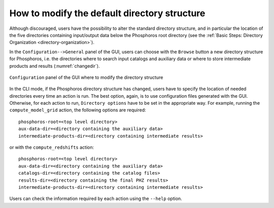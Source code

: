 .. _directory_howto_section:

How to modify the default directory structure
=============================================

Although discouraged, users have the possibility to alter the standard
directory structure, and in particular the location of the five
directories containing input/output data below the Phosphoros root
directory (see the :ref:`Basic Steps: Directory Organization
<directory-organization>`).

In the ``Configuration-->General`` panel of the GUI, users can
choose with the ``Browse`` button a new directory structure for
Phosphoros, i.e. the directories where to search input catalogs
and auxiliary data or where to store intermediate products and
results (:numref:`changedir`).

.. figure:: /_static/basic_steps/General_v12.png
   :name: changedir
   :align: center
   :scale: 50 %
	   
   ``Configuration`` panel of the GUI where to modify the directory
   structure 
	   

In the CLI mode, if the Phosphoros directory structure has changed,
users have to specify the location of needed directories every time an
action is run. The best option, again, is to use configuration files
generated with the GUI. Otherwise, for each action to run, ``Directory
options`` have to be set in the appropriate way. For example, running
the ``compute_model_grid`` action, the following options are
required::

  phosphoros-root=<top level directory>
  aux-data-dir=<directory containing the auxiliary data>
  intermediate-products-dir=<directory containing intermediate results>

or with the ``compute_redshifts`` action::

  phosphoros-root=<top level directory>
  aux-data-dir=<directory containing the auxiliary data>
  catalogs-dir=<directory containing the catalog files>
  results-dir=<directory containing the final PHZ results>
  intermediate-products-dir=<directory containing intermediate results>

Users can check the information required by each action using the
``--help`` option.
